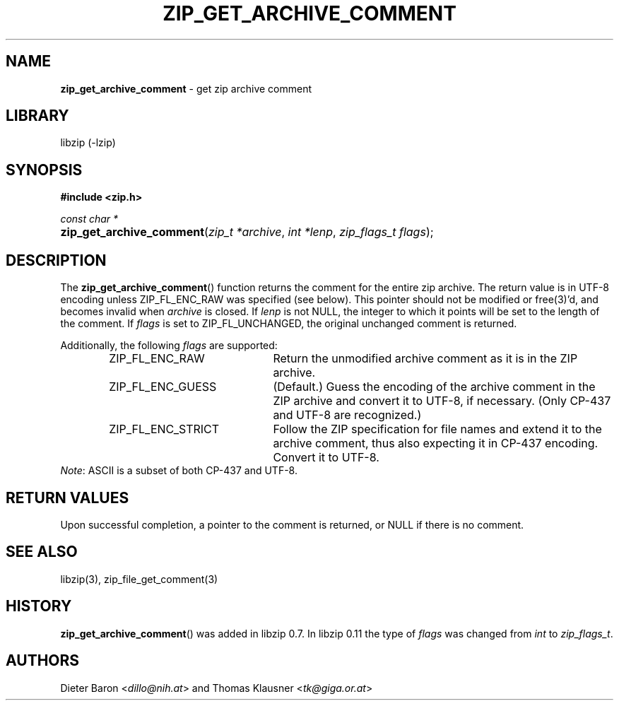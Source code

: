 .\" Automatically generated from an mdoc input file.  Do not edit.
.\" zip_get_archive_comment.mdoc -- get zip archive comment
.\" Copyright (C) 2006-2021 Dieter Baron and Thomas Klausner
.\"
.\" This file is part of libzip, a library to manipulate ZIP archives.
.\" The authors can be contacted at <libzip@nih.at>
.\"
.\" Redistribution and use in source and binary forms, with or without
.\" modification, are permitted provided that the following conditions
.\" are met:
.\" 1. Redistributions of source code must retain the above copyright
.\"    notice, this list of conditions and the following disclaimer.
.\" 2. Redistributions in binary form must reproduce the above copyright
.\"    notice, this list of conditions and the following disclaimer in
.\"    the documentation and/or other materials provided with the
.\"    distribution.
.\" 3. The names of the authors may not be used to endorse or promote
.\"    products derived from this software without specific prior
.\"    written permission.
.\"
.\" THIS SOFTWARE IS PROVIDED BY THE AUTHORS ``AS IS'' AND ANY EXPRESS
.\" OR IMPLIED WARRANTIES, INCLUDING, BUT NOT LIMITED TO, THE IMPLIED
.\" WARRANTIES OF MERCHANTABILITY AND FITNESS FOR A PARTICULAR PURPOSE
.\" ARE DISCLAIMED.  IN NO EVENT SHALL THE AUTHORS BE LIABLE FOR ANY
.\" DIRECT, INDIRECT, INCIDENTAL, SPECIAL, EXEMPLARY, OR CONSEQUENTIAL
.\" DAMAGES (INCLUDING, BUT NOT LIMITED TO, PROCUREMENT OF SUBSTITUTE
.\" GOODS OR SERVICES; LOSS OF USE, DATA, OR PROFITS; OR BUSINESS
.\" INTERRUPTION) HOWEVER CAUSED AND ON ANY THEORY OF LIABILITY, WHETHER
.\" IN CONTRACT, STRICT LIABILITY, OR TORT (INCLUDING NEGLIGENCE OR
.\" OTHERWISE) ARISING IN ANY WAY OUT OF THE USE OF THIS SOFTWARE, EVEN
.\" IF ADVISED OF THE POSSIBILITY OF SUCH DAMAGE.
.\"
.TH "ZIP_GET_ARCHIVE_COMMENT" "3" "September 22, 2020" "NiH" "Library Functions Manual"
.nh
.if n .ad l
.SH "NAME"
\fBzip_get_archive_comment\fR
\- get zip archive comment
.SH "LIBRARY"
libzip (-lzip)
.SH "SYNOPSIS"
\fB#include <zip.h>\fR
.sp
\fIconst char *\fR
.br
.PD 0
.HP 4n
\fBzip_get_archive_comment\fR(\fIzip_t\ *archive\fR, \fIint\ *lenp\fR, \fIzip_flags_t\ flags\fR);
.PD
.SH "DESCRIPTION"
The
\fBzip_get_archive_comment\fR()
function returns the comment for the entire zip archive.
The return value is in UTF-8 encoding unless
\fRZIP_FL_ENC_RAW\fR
was specified (see below).
This pointer should not be modified or
free(3)'d,
and becomes invalid when
\fIarchive\fR
is closed.
If
\fIlenp\fR
is not
\fRNULL\fR,
the integer to which it points will be set to the length of the
comment.
If
\fIflags\fR
is set to
\fRZIP_FL_UNCHANGED\fR,
the original unchanged comment is returned.
.PP
Additionally, the following
\fIflags\fR
are supported:
.RS 6n
.TP 21n
\fRZIP_FL_ENC_RAW\fR
Return the unmodified archive comment as it is in the ZIP archive.
.TP 21n
\fRZIP_FL_ENC_GUESS\fR
(Default.)
Guess the encoding of the archive comment in the ZIP archive and convert it
to UTF-8, if necessary.
(Only CP-437 and UTF-8 are recognized.)
.TP 21n
\fRZIP_FL_ENC_STRICT\fR
Follow the ZIP specification for file names and extend it to the
archive comment, thus also expecting it in CP-437 encoding.
Convert it to UTF-8.
.RE
\fINote\fR:
ASCII is a subset of both CP-437 and UTF-8.
.SH "RETURN VALUES"
Upon successful completion, a pointer to the comment is returned,
or
\fRNULL\fR
if there is no comment.
.SH "SEE ALSO"
libzip(3),
zip_file_get_comment(3)
.SH "HISTORY"
\fBzip_get_archive_comment\fR()
was added in libzip 0.7.
In libzip 0.11 the type of
\fIflags\fR
was changed from
\fIint\fR
to
\fIzip_flags_t\fR.
.SH "AUTHORS"
Dieter Baron <\fIdillo@nih.at\fR>
and
Thomas Klausner <\fItk@giga.or.at\fR>
